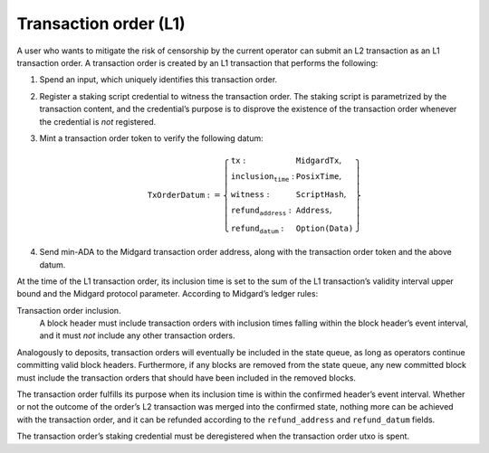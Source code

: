 Transaction order (L1)
======================

A user who wants to mitigate the risk of censorship by the current
operator can submit an L2 transaction as an L1 transaction order. A
transaction order is created by an L1 transaction that performs the
following:

1. Spend an input, which uniquely identifies this transaction order.

2. Register a staking script credential to witness the transaction
   order. The staking script is parametrized by the transaction content, and the credential’s
   purpose is to disprove the existence of the transaction order
   whenever the credential is *not* registered.

3. Mint a transaction order token to verify the following datum:

   .. math::

      \texttt{TxOrderDatum} := \left\{
                  \begin{array}{ll}
                      \texttt{tx} : & \texttt{MidgardTx}, \\
                      \texttt{inclusion_time} : & \texttt{PosixTime}, \\
                      \texttt{witness} : & \texttt{ScriptHash}, \\
                      \texttt{refund_address} : & \texttt{Address}, \\
                      \texttt{refund_datum} : & \texttt{Option(Data)}
                  \end{array}
                  \right\}

4. Send min-ADA to the Midgard transaction order address, along with the
   transaction order token and the above datum.

At the time of the L1 transaction order, its inclusion time is set to the sum of the L1
transaction’s validity interval upper bound and the Midgard protocol
parameter. According to Midgard’s ledger rules:

Transaction order inclusion.
   A block header must include transaction orders with inclusion times
   falling within the block header’s event interval, and it must *not*
   include any other transaction orders.

Analogously to deposits, transaction orders will eventually be included
in the state queue, as long as operators continue committing valid block
headers. Furthermore, if any blocks are removed from the state queue,
any new committed block must include the transaction orders that should
have been included in the removed blocks.

The transaction order fulfills its purpose when its inclusion time is
within the confirmed header’s event interval. Whether or not the outcome
of the order’s L2 transaction was merged into the confirmed state,
nothing more can be achieved with the transaction order, and it can be
refunded according to the ``refund_address`` and ``refund_datum`` fields.

The transaction order’s staking credential must be deregistered when the
transaction order utxo is spent.